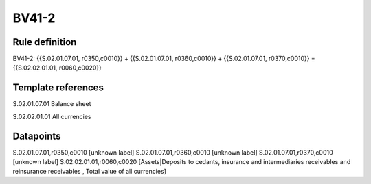 ======
BV41-2
======

Rule definition
---------------

BV41-2: {{S.02.01.07.01, r0350,c0010}} + {{S.02.01.07.01, r0360,c0010}} + {{S.02.01.07.01, r0370,c0010}} = {{S.02.02.01.01, r0060,c0020}}


Template references
-------------------

S.02.01.07.01 Balance sheet

S.02.02.01.01 All currencies


Datapoints
----------

S.02.01.07.01,r0350,c0010 [unknown label]
S.02.01.07.01,r0360,c0010 [unknown label]
S.02.01.07.01,r0370,c0010 [unknown label]
S.02.02.01.01,r0060,c0020 [Assets|Deposits to cedants, insurance and intermediaries receivables and reinsurance receivables , Total value of all currencies]



